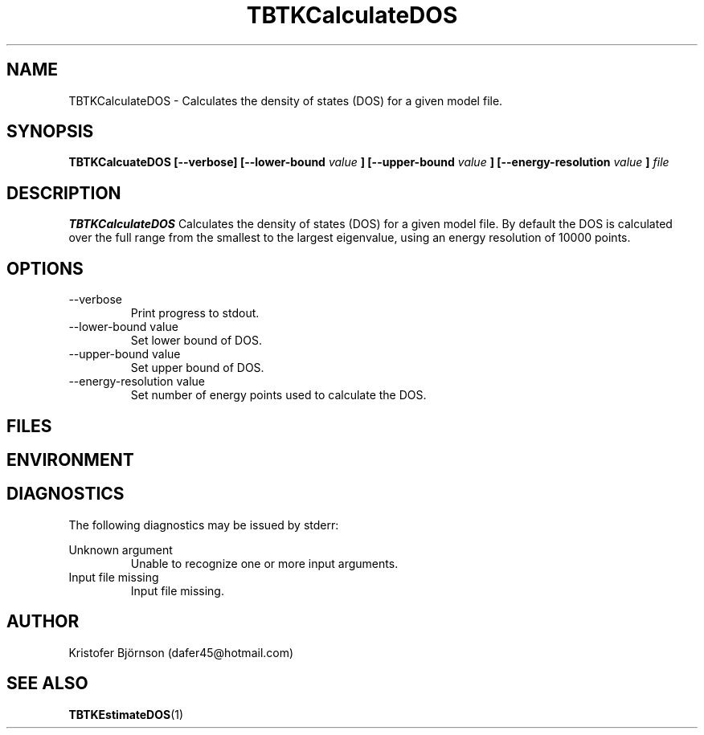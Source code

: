 .\" Process this file with
.\" grof -man -Tascii TBTKCalculateDOS.1
.\"
.TH TBTKCalculateDOS 1 "November 2016" TBTK "User Manuals"
.SH NAME
TBTKCalculateDOS \- Calculates the density of states (DOS) for a given model file.
.SH SYNOPSIS
.B TBTKCalcuateDOS [--verbose] [--lower-bound
.I value
.B ] [--upper-bound
.I value
.B ] [--energy-resolution
.I value
.B ]
.I file
.SH DESCRIPTION
.B TBTKCalculateDOS
Calculates the density of states (DOS) for a given model file. By default the
DOS is calculated over the full range from the smallest to the largest
eigenvalue, using an energy resolution of 10000 points.
.SH OPTIONS
.IP --verbose
Print progress to stdout.
.IP "--lower-bound value"
Set lower bound of DOS.
.IP "--upper-bound value"
Set upper bound of DOS.
.IP "--energy-resolution value"
Set number of energy points used to calculate the DOS.
.SH FILES
.SH ENVIRONMENT
.SH DIAGNOSTICS
The following diagnostics may be issued by stderr:

Unknown argument
.RS
Unable to recognize one or more input arguments.
.RE
Input file missing
.RS
Input file missing.
.SH AUTHOR
Kristofer Björnson (dafer45@hotmail.com)
.SH "SEE ALSO"
.BR TBTKEstimateDOS (1)
